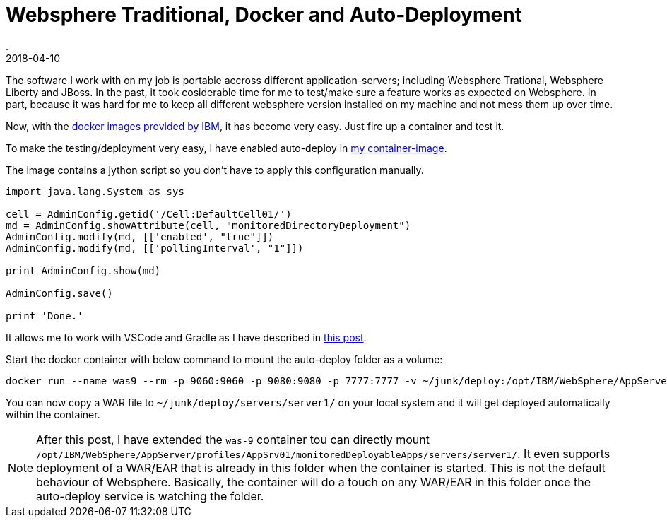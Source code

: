 = Websphere Traditional, Docker and Auto-Deployment
.
2018-04-10
:jbake-type: post
:jbake-tags: websphere docker
:jbake-status: published

The software I work with on my job is portable accross different application-servers; including Websphere Trational, Websphere Liberty and JBoss.
In the past, it took cosiderable time for me to test/make sure a feature works as expected on Websphere.
In part, because it was hard for me to keep all different websphere version installed on my machine and not mess them up over time.

Now, with the link:https://hub.docker.com/r/ibmcom/websphere-traditional/[docker images provided by IBM], it has become very easy.
Just fire up a container and test it.

To make the testing/deployment very easy, I have enabled auto-deploy in link:https://github.com/38leinaD/docker-images/tree/master/websphere-9[my container-image].

The image contains a jython script so you don't have to apply this configuration manually.

[source, python]
----
import java.lang.System as sys

cell = AdminConfig.getid('/Cell:DefaultCell01/')
md = AdminConfig.showAttribute(cell, "monitoredDirectoryDeployment")
AdminConfig.modify(md, [['enabled', "true"]])
AdminConfig.modify(md, [['pollingInterval', "1"]])

print AdminConfig.show(md)

AdminConfig.save()

print 'Done.'
----


It allows me to work with VSCode and Gradle as I have described in link:http://dplatz.de/blog/2018/redeploy.html[this post].

Start the docker container with below command to mount the auto-deploy folder as a volume:

----
docker run --name was9 --rm -p 9060:9060 -p 9080:9080 -p 7777:7777 -v ~/junk/deploy:/opt/IBM/WebSphere/AppServer/profiles/AppSrv01/monitoredDeployableApps 38leinad/was-9
----

You can now copy a WAR file to `~/junk/deploy/servers/server1/` on your local system and it will get deployed automatically within the container.

NOTE: After this post, I have extended the `was-9` container tou can directly mount `/opt/IBM/WebSphere/AppServer/profiles/AppSrv01/monitoredDeployableApps/servers/server1/`.
It even supports deployment of a WAR/EAR that is already in this folder when the container is started. This is not the default behaviour of Websphere.
Basically, the container will do a touch on any WAR/EAR in this folder once the auto-deploy service is watching the folder.
